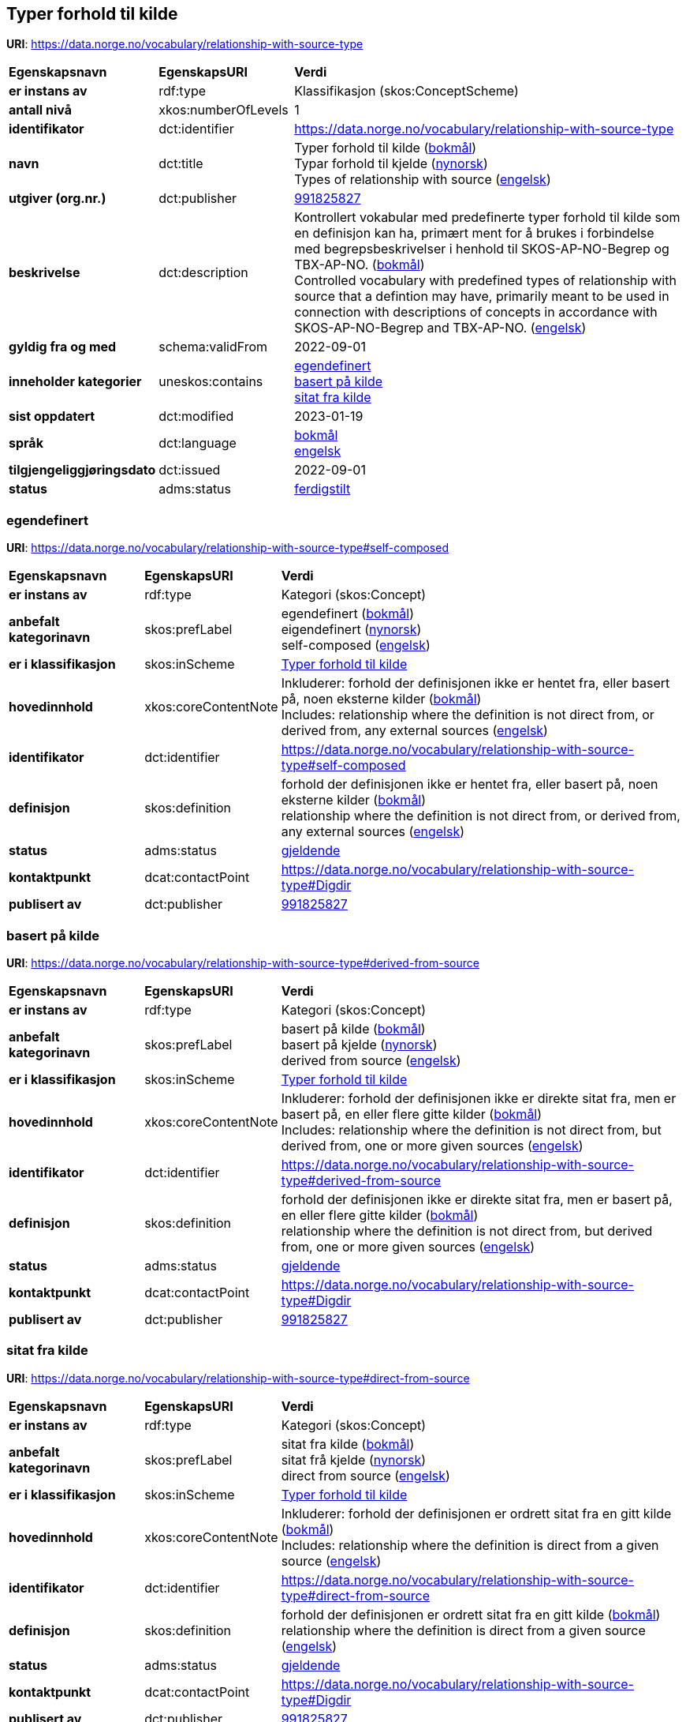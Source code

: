 // Asciidoc file auto-generated by "(Digdir) Excel2Turtle/Html v.3"

== Typer forhold til kilde

*URI*: https://data.norge.no/vocabulary/relationship-with-source-type

[cols="20s,20d,60d"]
|===
| Egenskapsnavn | *EgenskapsURI* | *Verdi*
| er instans av | rdf:type | Klassifikasjon (skos:ConceptScheme)
| antall nivå | xkos:numberOfLevels |  1
| identifikator | dct:identifier | https://data.norge.no/vocabulary/relationship-with-source-type
| navn | dct:title |  Typer forhold til kilde (http://publications.europa.eu/resource/authority/language/NOB[bokmål]) + 
 Typar forhold til kjelde (http://publications.europa.eu/resource/authority/language/NNO[nynorsk]) + 
 Types of relationship with source (http://publications.europa.eu/resource/authority/language/ENG[engelsk])
| utgiver (org.nr.) | dct:publisher | https://organization-catalog.fellesdatakatalog.digdir.no/organizations/991825827[991825827]
| beskrivelse | dct:description |  Kontrollert vokabular med predefinerte typer forhold til kilde som en definisjon kan ha, primært ment for å brukes i forbindelse med begrepsbeskrivelser  i henhold til SKOS-AP-NO-Begrep og TBX-AP-NO. (http://publications.europa.eu/resource/authority/language/NOB[bokmål]) + 
 Controlled vocabulary with predefined types of relationship with source that a defintion may have, primarily meant to be used in connection with descriptions of concepts in accordance with SKOS-AP-NO-Begrep and TBX-AP-NO. (http://publications.europa.eu/resource/authority/language/ENG[engelsk])
| gyldig fra og med | schema:validFrom |  2022-09-01
| inneholder kategorier | uneskos:contains | https://data.norge.no/vocabulary/relationship-with-source-type#self-composed[egendefinert] + 
https://data.norge.no/vocabulary/relationship-with-source-type#derived-from-source[basert på kilde] + 
https://data.norge.no/vocabulary/relationship-with-source-type#direct-from-source[sitat fra kilde]
| sist oppdatert | dct:modified |  2023-01-19
| språk | dct:language | http://publications.europa.eu/resource/authority/language/NOB[bokmål] + 
http://publications.europa.eu/resource/authority/language/ENG[engelsk]
| tilgjengeliggjøringsdato | dct:issued |  2022-09-01
| status | adms:status | http://publications.europa.eu/resource/authority/dataset-status/COMPLETED[ferdigstilt]
|===

=== egendefinert [[self-composed]]

*URI*: https://data.norge.no/vocabulary/relationship-with-source-type#self-composed

[cols="20s,20d,60d"]
|===
| Egenskapsnavn | *EgenskapsURI* | *Verdi*
| er instans av | rdf:type | Kategori (skos:Concept)
| anbefalt kategorinavn | skos:prefLabel |  egendefinert (http://publications.europa.eu/resource/authority/language/NOB[bokmål]) + 
 eigendefinert (http://publications.europa.eu/resource/authority/language/NNO[nynorsk]) + 
 self-composed (http://publications.europa.eu/resource/authority/language/ENG[engelsk])
| er i klassifikasjon | skos:inScheme | https://data.norge.no/vocabulary/relationship-with-source-type[Typer forhold til kilde]
| hovedinnhold | xkos:coreContentNote |  Inkluderer: forhold der definisjonen ikke er hentet fra, eller basert på, noen eksterne kilder (http://publications.europa.eu/resource/authority/language/NOB[bokmål]) + 
 Includes: relationship where the definition is not direct from, or derived from, any external sources (http://publications.europa.eu/resource/authority/language/ENG[engelsk])
| identifikator | dct:identifier | https://data.norge.no/vocabulary/relationship-with-source-type#self-composed
| definisjon | skos:definition |  forhold der definisjonen ikke er hentet fra, eller basert på, noen eksterne kilder (http://publications.europa.eu/resource/authority/language/NOB[bokmål]) + 
 relationship where the definition is not direct from, or derived from, any external sources (http://publications.europa.eu/resource/authority/language/ENG[engelsk])
| status | adms:status | http://publications.europa.eu/resource/authority/concept-status/CURRENT[gjeldende]
| kontaktpunkt | dcat:contactPoint | https://data.norge.no/vocabulary/relationship-with-source-type#Digdir
| publisert av | dct:publisher | https://organization-catalog.fellesdatakatalog.digdir.no/organizations/991825827[991825827]
|===

=== basert på kilde [[derived-from-source]]

*URI*: https://data.norge.no/vocabulary/relationship-with-source-type#derived-from-source

[cols="20s,20d,60d"]
|===
| Egenskapsnavn | *EgenskapsURI* | *Verdi*
| er instans av | rdf:type | Kategori (skos:Concept)
| anbefalt kategorinavn | skos:prefLabel |  basert på kilde (http://publications.europa.eu/resource/authority/language/NOB[bokmål]) + 
 basert på kjelde (http://publications.europa.eu/resource/authority/language/NNO[nynorsk]) + 
 derived from source (http://publications.europa.eu/resource/authority/language/ENG[engelsk])
| er i klassifikasjon | skos:inScheme | https://data.norge.no/vocabulary/relationship-with-source-type[Typer forhold til kilde]
| hovedinnhold | xkos:coreContentNote |  Inkluderer: forhold der definisjonen ikke er direkte sitat fra, men er basert på, en eller flere gitte kilder (http://publications.europa.eu/resource/authority/language/NOB[bokmål]) + 
 Includes: relationship where the definition is not direct from, but derived from, one or more given sources (http://publications.europa.eu/resource/authority/language/ENG[engelsk])
| identifikator | dct:identifier | https://data.norge.no/vocabulary/relationship-with-source-type#derived-from-source
| definisjon | skos:definition |  forhold der definisjonen ikke er direkte sitat fra, men er basert på, en eller flere gitte kilder (http://publications.europa.eu/resource/authority/language/NOB[bokmål]) + 
 relationship where the definition is not direct from, but derived from, one or more given sources (http://publications.europa.eu/resource/authority/language/ENG[engelsk])
| status | adms:status | http://publications.europa.eu/resource/authority/concept-status/CURRENT[gjeldende]
| kontaktpunkt | dcat:contactPoint | https://data.norge.no/vocabulary/relationship-with-source-type#Digdir
| publisert av | dct:publisher | https://organization-catalog.fellesdatakatalog.digdir.no/organizations/991825827[991825827]
|===

=== sitat fra kilde [[direct-from-source]]

*URI*: https://data.norge.no/vocabulary/relationship-with-source-type#direct-from-source

[cols="20s,20d,60d"]
|===
| Egenskapsnavn | *EgenskapsURI* | *Verdi*
| er instans av | rdf:type | Kategori (skos:Concept)
| anbefalt kategorinavn | skos:prefLabel |  sitat fra kilde (http://publications.europa.eu/resource/authority/language/NOB[bokmål]) + 
 sitat frå kjelde (http://publications.europa.eu/resource/authority/language/NNO[nynorsk]) + 
 direct from source (http://publications.europa.eu/resource/authority/language/ENG[engelsk])
| er i klassifikasjon | skos:inScheme | https://data.norge.no/vocabulary/relationship-with-source-type[Typer forhold til kilde]
| hovedinnhold | xkos:coreContentNote |  Inkluderer: forhold der definisjonen er ordrett sitat fra en gitt kilde (http://publications.europa.eu/resource/authority/language/NOB[bokmål]) + 
 Includes: relationship where the definition is direct from a given source (http://publications.europa.eu/resource/authority/language/ENG[engelsk])
| identifikator | dct:identifier | https://data.norge.no/vocabulary/relationship-with-source-type#direct-from-source
| definisjon | skos:definition |  forhold der definisjonen er ordrett sitat fra en gitt kilde (http://publications.europa.eu/resource/authority/language/NOB[bokmål]) + 
 relationship where the definition is direct from a given source (http://publications.europa.eu/resource/authority/language/ENG[engelsk])
| status | adms:status | http://publications.europa.eu/resource/authority/concept-status/CURRENT[gjeldende]
| kontaktpunkt | dcat:contactPoint | https://data.norge.no/vocabulary/relationship-with-source-type#Digdir
| publisert av | dct:publisher | https://organization-catalog.fellesdatakatalog.digdir.no/organizations/991825827[991825827]
|===

== Digdir [[Digdir]]

[cols="20s,20d,60d"]
|===
| Egenskapsnavn | *EgenskapsURI* | *Verdi*
| er instans av | rdf:type | Organisasjon (vcard:Organization)
| organisasjonsnavn | vcard:hasOrganizationName |  Digitaliseringsdirektoratet (Digdir) (http://publications.europa.eu/resource/authority/language/NOB[bokmål]) + 
 Norwegian Digitalisation Agency (Digdir) (http://publications.europa.eu/resource/authority/language/ENG[engelsk])
| e-postadresse | vcard:hasEmail |  informasjonsforvaltning@digdir.no
|===

== Navnerom [[Namespace]]

[cols="30s,70d"]
|===
| Prefiks | *URI*
| adms | http://www.w3.org/ns/adms#
| dcat | http://www.w3.org/ns/dcat#
| dct | http://purl.org/dc/terms/
| rdf | http://www.w3.org/1999/02/22-rdf-syntax-ns#
| schema | http://schema.org/
| skos | http://www.w3.org/2004/02/skos/core#
| uneskos | http://purl.org/umu/uneskos#
| vcard | http://www.w3.org/2006/vcard/ns#
| xkos | http://rdf-vocabulary.ddialliance.org/xkos#
| xsd | http://www.w3.org/2001/XMLSchema#
|===

// End of the file, 2023-01-25 11:06:04